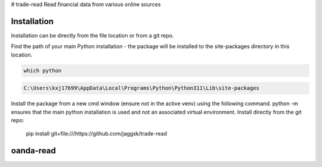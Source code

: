 # trade-read
Read financial data from various online sources

Installation
------------

Installation can be directly from the file location or from a git repo.

Find the path of your main Python installation - the package will be installed to the site-packages directory in this location.

.. code:: bash

    which python

.. code:: bash

    C:\Users\kxj17699\AppData\Local\Programs\Python\Python311\Lib\site-packages

Install the package from a new cmd window (ensure not in the active venv) using the following command. python -m ensures that the main python installation is used and not an associated  virtual environment. 
Install directly from the git repo:


    pip install git+file:///https://github.com/jaggsk/trade-read


oanda-read
----------